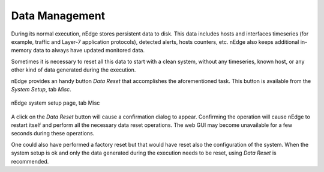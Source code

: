 Data Management
###############

During its normal execution, nEdge stores persistent data to disk. This
data includes hosts and interfaces timeseries (for example, traffic
and Layer-7 application protocols), detected alerts, hosts counters,
etc. nEdge also keeps additional in-memory data to always have updated
monitored data.

Sometimes it is necessary to reset all this data to start with a
clean system, without any timeseries, known host, or any other kind of
data generated during the execution.

nEdge provides an handy button `Data Reset` that accomplishes the
aforementioned task. This button is available from the `System Setup`,
tab `Misc`.

.. figure:: img/data_management_data_reset.png
  :align: center
  :alt: System Setup Misc Page

  nEdge system setup page, tab Misc

A click on the `Data Reset` button will cause a confirmation dialog to
appear. Confirming the operation will cause nEdge to restart itself and perform all the
necessary data reset operations. The web GUI may become unavailable
for a few seconds during these operations.

One could also have performed a factory reset but that would have
reset also the configuration of the system. When the system setup is
ok and only the data generated during the execution needs to be reset,
using `Data Reset` is recommended.
